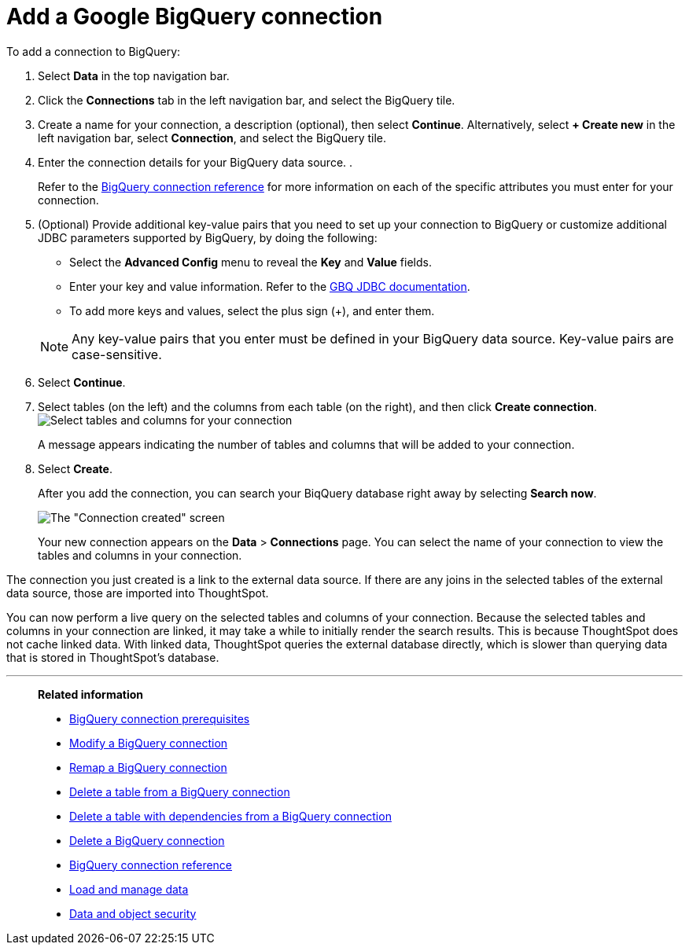 = Add a Google {connection} connection
:last_updated: 02/01/2021
:linkattrs:
:experimental:
:page-partial:
:page-aliases: /data-integrate/embrace/embrace-gbq-add.adoc
:connection: BigQuery
:description: Learn how to add a Google BigQuery connection.

To add a connection to {connection}:

. Select *Data* in the top navigation bar.
. Click the *Connections* tab in the left navigation bar, and select the {connection} tile.

. Create a name for your connection, a description (optional), then select *Continue*. Alternatively, select *+ Create new* in the left navigation bar, select *Connection*, and select the {connection} tile.
. Enter the connection details for your {connection} data source.
.
+
Refer to the xref:connections-gbq-reference.adoc[{connection} connection reference] for more information on each of the specific attributes you must enter for your connection.

. (Optional) Provide additional key-value pairs that you need to set up your connection to {connection} or customize additional JDBC parameters supported by {connection}, by doing the following:
 ** Select the *Advanced Config* menu to reveal the *Key* and *Value* fields.
 ** Enter your key and value information. Refer to the https://storage.googleapis.com/simba-bq-release/jdbc/Simba%20Google%20BigQuery%20JDBC%20Connector%20Install%20and%20Configuration%20Guide.pdf[GBQ JDBC documentation^].
 ** To add more keys and values, select the plus sign (+), and enter them.

+
NOTE: Any key-value pairs that you enter must be defined in your {connection} data source.
Key-value pairs are case-sensitive.

. Select *Continue*.
. Select tables (on the left) and the columns from each table (on the right), and then click *Create connection*.
image:snowflake-selecttables.png[Select tables and columns for your connection]
+
A message appears indicating the number of tables and columns that will be added to your connection.

. Select *Create*.
+
After you add the connection, you can search your BiqQuery database right away by selecting *Search now*.
+
image::gbq-connectioncreated.png[The "Connection created" screen]
+
Your new connection appears on the *Data* > *Connections* page.
You can select the name of your connection to view the tables and columns in your connection.

The connection you just created is a link to the external data source.
If there are any joins in the selected tables of the external data source, those are imported into ThoughtSpot.

You can now perform a live query on the selected tables and columns of your connection.
Because the selected tables and columns in your connection are linked, it may take a while to initially render the search results.
This is because ThoughtSpot does not cache linked data.
With linked data, ThoughtSpot queries the external database directly, which is slower than querying data that is stored in ThoughtSpot's database.

'''
> **Related information**
>
> * xref:connections-gbq-prerequisites.adoc[{connection} connection prerequisites]
> * xref:connections-gbq-edit.adoc[Modify a {connection} connection]
> * xref:connections-gbq-remap.adoc[Remap a {connection} connection]
> * xref:connections-gbq-delete-table.adoc[Delete a table from a {connection} connection]
> * xref:connections-gbq-delete-table-dependencies.adoc[Delete a table with dependencies from a {connection} connection]
> * xref:connections-gbq-delete.adoc[Delete a {connection} connection]
> * xref:connections-gbq-reference.adoc[{connection} connection reference]
> * xref:data-load.adoc[Load and manage data]
> * xref:security.adoc[Data and object security]
